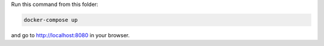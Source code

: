 Run this command from this folder:

.. code:: bash

   docker-compose up

and go to http://localhost:8080 in your browser.
